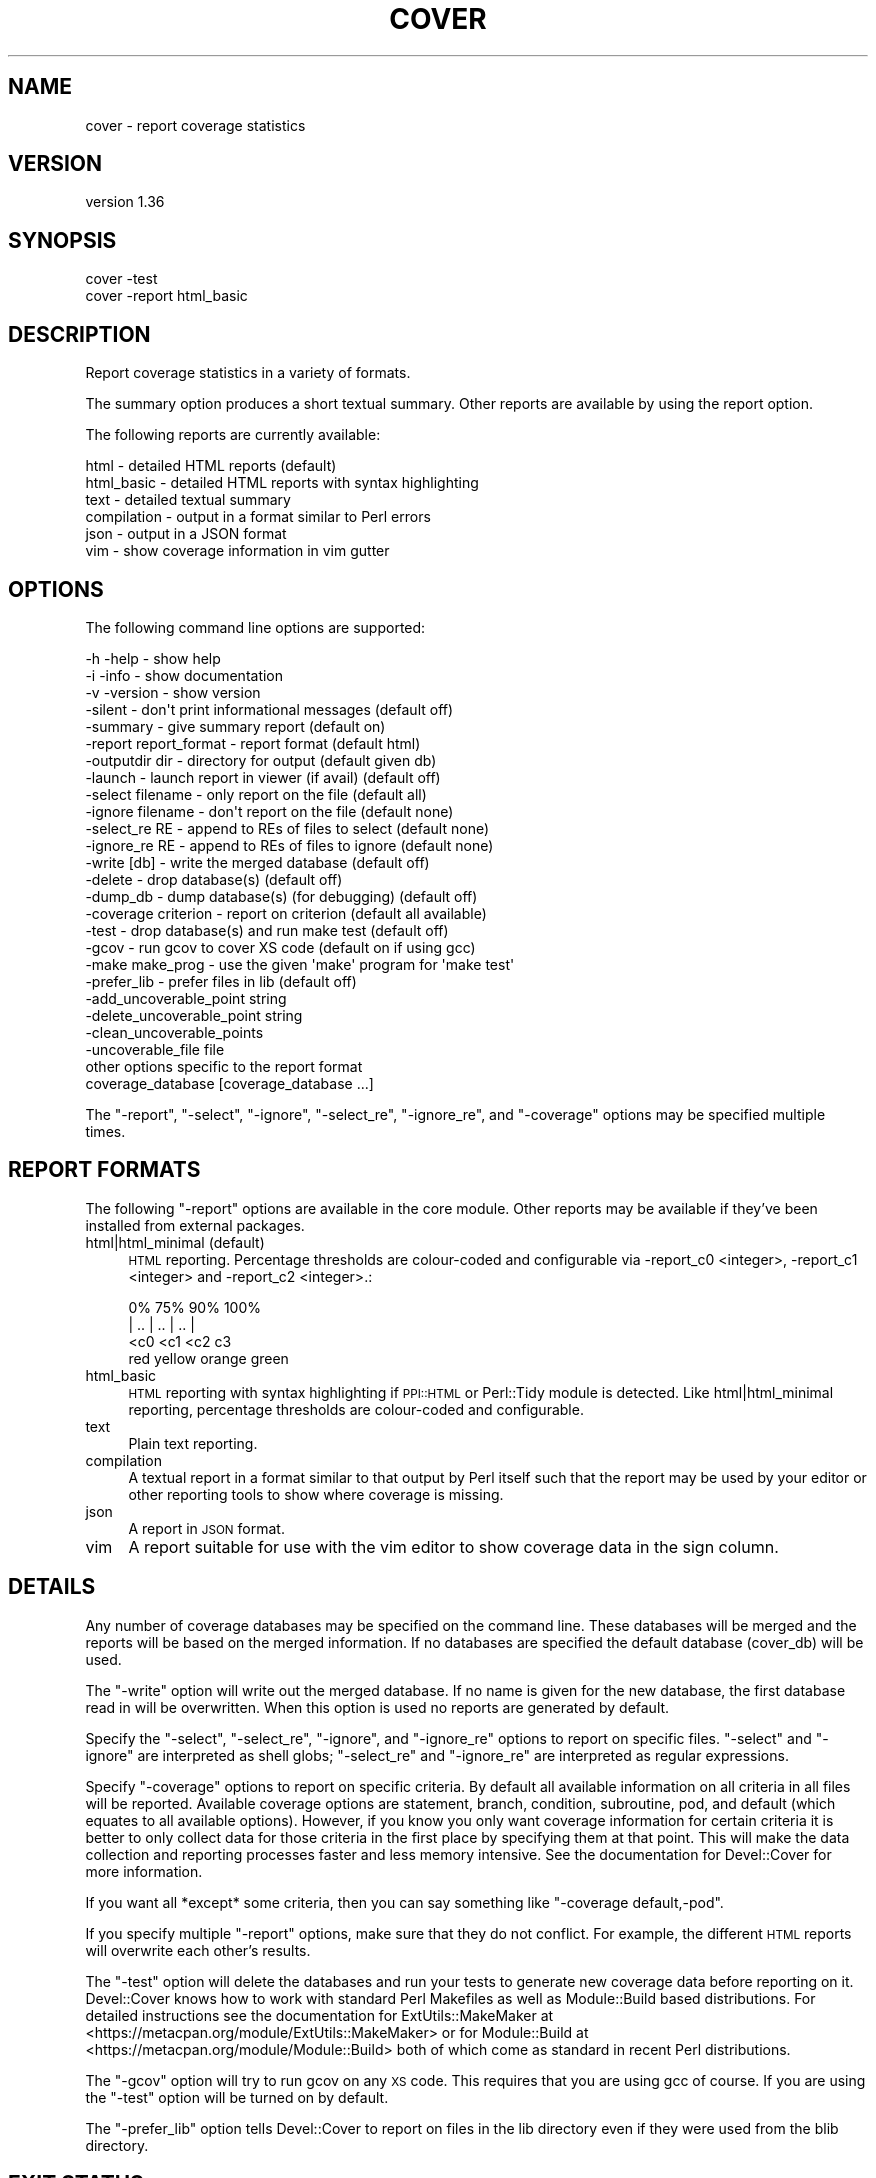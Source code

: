 .\" Automatically generated by Pod::Man 4.14 (Pod::Simple 3.40)
.\"
.\" Standard preamble:
.\" ========================================================================
.de Sp \" Vertical space (when we can't use .PP)
.if t .sp .5v
.if n .sp
..
.de Vb \" Begin verbatim text
.ft CW
.nf
.ne \\$1
..
.de Ve \" End verbatim text
.ft R
.fi
..
.\" Set up some character translations and predefined strings.  \*(-- will
.\" give an unbreakable dash, \*(PI will give pi, \*(L" will give a left
.\" double quote, and \*(R" will give a right double quote.  \*(C+ will
.\" give a nicer C++.  Capital omega is used to do unbreakable dashes and
.\" therefore won't be available.  \*(C` and \*(C' expand to `' in nroff,
.\" nothing in troff, for use with C<>.
.tr \(*W-
.ds C+ C\v'-.1v'\h'-1p'\s-2+\h'-1p'+\s0\v'.1v'\h'-1p'
.ie n \{\
.    ds -- \(*W-
.    ds PI pi
.    if (\n(.H=4u)&(1m=24u) .ds -- \(*W\h'-12u'\(*W\h'-12u'-\" diablo 10 pitch
.    if (\n(.H=4u)&(1m=20u) .ds -- \(*W\h'-12u'\(*W\h'-8u'-\"  diablo 12 pitch
.    ds L" ""
.    ds R" ""
.    ds C` ""
.    ds C' ""
'br\}
.el\{\
.    ds -- \|\(em\|
.    ds PI \(*p
.    ds L" ``
.    ds R" ''
.    ds C`
.    ds C'
'br\}
.\"
.\" Escape single quotes in literal strings from groff's Unicode transform.
.ie \n(.g .ds Aq \(aq
.el       .ds Aq '
.\"
.\" If the F register is >0, we'll generate index entries on stderr for
.\" titles (.TH), headers (.SH), subsections (.SS), items (.Ip), and index
.\" entries marked with X<> in POD.  Of course, you'll have to process the
.\" output yourself in some meaningful fashion.
.\"
.\" Avoid warning from groff about undefined register 'F'.
.de IX
..
.nr rF 0
.if \n(.g .if rF .nr rF 1
.if (\n(rF:(\n(.g==0)) \{\
.    if \nF \{\
.        de IX
.        tm Index:\\$1\t\\n%\t"\\$2"
..
.        if !\nF==2 \{\
.            nr % 0
.            nr F 2
.        \}
.    \}
.\}
.rr rF
.\" ========================================================================
.\"
.IX Title "COVER 1"
.TH COVER 1 "2020-05-19" "perl v5.32.0" "User Contributed Perl Documentation"
.\" For nroff, turn off justification.  Always turn off hyphenation; it makes
.\" way too many mistakes in technical documents.
.if n .ad l
.nh
.SH "NAME"
cover \- report coverage statistics
.SH "VERSION"
.IX Header "VERSION"
version 1.36
.SH "SYNOPSIS"
.IX Header "SYNOPSIS"
.Vb 1
\& cover \-test
\&
\& cover \-report html_basic
.Ve
.SH "DESCRIPTION"
.IX Header "DESCRIPTION"
Report coverage statistics in a variety of formats.
.PP
The summary option produces a short textual summary.  Other reports are
available by using the report option.
.PP
The following reports are currently available:
.PP
.Vb 6
\& html        \- detailed HTML reports  (default)
\& html_basic  \- detailed HTML reports with syntax highlighting
\& text        \- detailed textual summary
\& compilation \- output in a format similar to Perl errors
\& json        \- output in a JSON format
\& vim         \- show coverage information in vim gutter
.Ve
.SH "OPTIONS"
.IX Header "OPTIONS"
The following command line options are supported:
.PP
.Vb 3
\& \-h \-help              \- show help
\& \-i \-info              \- show documentation
\& \-v \-version           \- show version
\&
\& \-silent               \- don\*(Aqt print informational messages (default off)
\& \-summary              \- give summary report                (default on)
\& \-report report_format \- report format                      (default html)
\& \-outputdir dir        \- directory for output               (default given db)
\& \-launch               \- launch report in viewer (if avail) (default off)
\&
\& \-select filename      \- only report on the file            (default all)
\& \-ignore filename      \- don\*(Aqt report on the file           (default none)
\& \-select_re RE         \- append to REs of files to select   (default none)
\& \-ignore_re RE         \- append to REs of files to ignore   (default none)
\& \-write [db]           \- write the merged database          (default off)
\& \-delete               \- drop database(s)                   (default off)
\& \-dump_db              \- dump database(s) (for debugging)   (default off)
\&
\& \-coverage criterion   \- report on criterion  (default all available)
\&
\& \-test                 \- drop database(s) and run make test (default off)
\& \-gcov                 \- run gcov to cover XS code     (default on if using gcc)
\& \-make make_prog       \- use the given \*(Aqmake\*(Aq program for \*(Aqmake test\*(Aq
\& \-prefer_lib           \- prefer files in lib                (default off)
\&
\& \-add_uncoverable_point    string
\& \-delete_uncoverable_point string
\& \-clean_uncoverable_points
\& \-uncoverable_file         file
\&
\& other options specific to the report format
\&
\& coverage_database [coverage_database ...]
.Ve
.PP
The \f(CW\*(C`\-report\*(C'\fR, \f(CW\*(C`\-select\*(C'\fR, \f(CW\*(C`\-ignore\*(C'\fR, \f(CW\*(C`\-select_re\*(C'\fR, \f(CW\*(C`\-ignore_re\*(C'\fR, and
\&\f(CW\*(C`\-coverage\*(C'\fR options may be specified multiple times.
.SH "REPORT FORMATS"
.IX Header "REPORT FORMATS"
The following \f(CW\*(C`\-report\*(C'\fR options are available in the core module.  Other
reports may be available if they've been installed from external packages.
.IP "html|html_minimal (default)" 4
.IX Item "html|html_minimal (default)"
\&\s-1HTML\s0 reporting. Percentage thresholds are colour-coded and configurable
via \-report_c0 <integer>, \-report_c1 <integer> and \-report_c2 <integer>.:
.Sp
.Vb 4
\&    0%      75%      90%      100%
\&    |   ..   |   ..   |   ..   |
\&       <c0      <c1      <c2   c3
\&       red     yellow   orange green
.Ve
.IP "html_basic" 4
.IX Item "html_basic"
\&\s-1HTML\s0 reporting with syntax highlighting if \s-1PPI::HTML\s0 or Perl::Tidy
module is detected. Like html|html_minimal reporting, percentage thresholds
are colour-coded and configurable.
.IP "text" 4
.IX Item "text"
Plain text reporting.
.IP "compilation" 4
.IX Item "compilation"
A textual report in a format similar to that output by Perl itself such that
the report may be used by your editor or other reporting tools to show where
coverage is missing.
.IP "json" 4
.IX Item "json"
A report in \s-1JSON\s0 format.
.IP "vim" 4
.IX Item "vim"
A report suitable for use with the vim editor to show coverage data in the sign
column.
.SH "DETAILS"
.IX Header "DETAILS"
Any number of coverage databases may be specified on the command line.
These databases will be merged and the reports will be based on the
merged information.  If no databases are specified the default database
(cover_db) will be used.
.PP
The \f(CW\*(C`\-write\*(C'\fR option will write out the merged database.  If no name is
given for the new database, the first database read in will be
overwritten.  When this option is used no reports are generated by
default.
.PP
Specify the \f(CW\*(C`\-select\*(C'\fR, \f(CW\*(C`\-select_re\*(C'\fR, \f(CW\*(C`\-ignore\*(C'\fR, and \f(CW\*(C`\-ignore_re\*(C'\fR options to
report on specific files.  \f(CW\*(C`\-select\*(C'\fR and \f(CW\*(C`\-ignore\*(C'\fR are interpreted as shell
globs; \f(CW\*(C`\-select_re\*(C'\fR and \f(CW\*(C`\-ignore_re\*(C'\fR are interpreted as regular expressions.
.PP
Specify \f(CW\*(C`\-coverage\*(C'\fR options to report on specific criteria.  By default all
available information on all criteria in all files will be reported.
Available coverage options are statement, branch, condition, subroutine, pod,
and default (which equates to all available options).  However, if you know
you only want coverage information for certain criteria it is better to only
collect data for those criteria in the first place by specifying them at that
point.  This will make the data collection and reporting processes faster and
less memory intensive.  See the documentation for Devel::Cover for more
information.
.PP
If you want all *except* some criteria, then you can say something like
\&\f(CW\*(C`\-coverage default,\-pod\*(C'\fR.
.PP
If you specify multiple \f(CW\*(C`\-report\*(C'\fR options, make sure that they do not
conflict.  For example, the different \s-1HTML\s0 reports will overwrite each other's
results.
.PP
The \f(CW\*(C`\-test\*(C'\fR option will delete the databases and run your tests to generate
new coverage data before reporting on it.  Devel::Cover knows how to work
with standard Perl Makefiles as well as Module::Build based distributions.
For detailed instructions see the documentation for ExtUtils::MakeMaker at
<https://metacpan.org/module/ExtUtils::MakeMaker> or for Module::Build at
<https://metacpan.org/module/Module::Build> both of which come as standard
in recent Perl distributions.
.PP
The \f(CW\*(C`\-gcov\*(C'\fR option will try to run gcov on any \s-1XS\s0 code.  This requires that
you are using gcc of course.  If you are using the \f(CW\*(C`\-test\*(C'\fR option will be
turned on by default.
.PP
The \f(CW\*(C`\-prefer_lib\*(C'\fR option tells Devel::Cover to report on files in the lib
directory even if they were used from the blib directory.
.SH "EXIT STATUS"
.IX Header "EXIT STATUS"
The following exit values are returned:
.PP
0   All operations were completed successfully.
.PP
>0  An error occurred.
.PP
With the \-test option the exit status of the underlying test run is returned.
.SH "SEE ALSO"
.IX Header "SEE ALSO"
Devel::Cover
.SH "BUGS"
.IX Header "BUGS"
Did I mention that this is alpha code?
.PP
See the \s-1BUGS\s0 file.
.SH "LICENCE"
.IX Header "LICENCE"
Copyright 2001\-2019, Paul Johnson (paul@pjcj.net)
.PP
This software is free.  It is licensed under the same terms as Perl itself.
.PP
The latest version of this software should be available from my homepage:
http://www.pjcj.net
